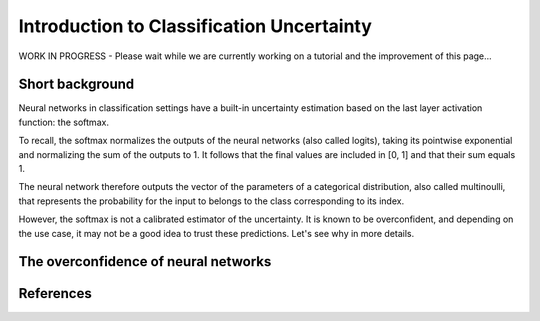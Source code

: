 Introduction to Classification Uncertainty
==========================================

WORK IN PROGRESS - Please wait while we are currently working on a tutorial and the improvement of this page...

Short background
----------------

Neural networks in classification settings have a built-in uncertainty estimation
based on the last layer activation function: the softmax.

To recall, the softmax normalizes the outputs of the neural networks (also called logits), taking its pointwise exponential
and normalizing the sum of the outputs to 1. It follows that the final values are included in \[0, 1\] and that their sum equals 1.

The neural network therefore outputs the vector of the parameters of a categorical distribution,
also called multinoulli, that represents the probability for the input to belongs to the class corresponding to its index.

However, the softmax is not a calibrated estimator of the uncertainty. It is known to be overconfident, and depending on the use case,
it may not be a good idea to trust these predictions. Let's see why in more details.

The overconfidence of neural networks
-------------------------------------


References
----------
